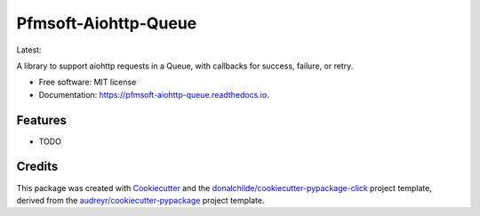 =====================
Pfmsoft-Aiohttp-Queue
=====================


.. image:: https://img.shields.io/pypi/v/pfmsoft_aiohttp_queue.svg
        :target: https://pypi.python.org/pypi/pfmsoft_aiohttp_queue

.. image:: https://travis-ci.com/DonalChilde/Pfmsoft-Aiohttp-Queue.svg?branch=master
        :target: https://travis-ci.com/DonalChilde/Pfmsoft-Aiohttp-Queue.svg?branch=master
        :alt: Master / Stable

.. |travis-dev| image:: https://travis-ci.com/DonalChilde/Pfmsoft-Aiohttp-Queue.svg?branch=dev
        :target: https://travis-ci.com/DonalChilde/Pfmsoft-Aiohttp-Queue.svg?branch=dev
        :alt: dev / Latest

.. image:: https://readthedocs.org/projects/pfmsoft-aiohttp-queue/badge/?version=latest
        :target: https://pfmsoft-aiohttp-queue.readthedocs.io/en/latest/?version=latest
        :alt: Documentation Status

Latest:|travis-dev|

A library to support aiohttp requests in a Queue, with callbacks for success, failure, or retry.


* Free software: MIT license
* Documentation: https://pfmsoft-aiohttp-queue.readthedocs.io.


Features
--------

* TODO

Credits
-------

This package was created with Cookiecutter_ and the `donalchilde/cookiecutter-pypackage-click`_ project template, derived from the `audreyr/cookiecutter-pypackage`_ project template.

.. _Cookiecutter: https://github.com/audreyr/cookiecutter
.. _`audreyr/cookiecutter-pypackage`: https://github.com/audreyr/cookiecutter-pypackage
.. _`donalchilde/cookiecutter-pypackage-click`: https://github.com/donalchilde/cookiecutter-pypackage-click
